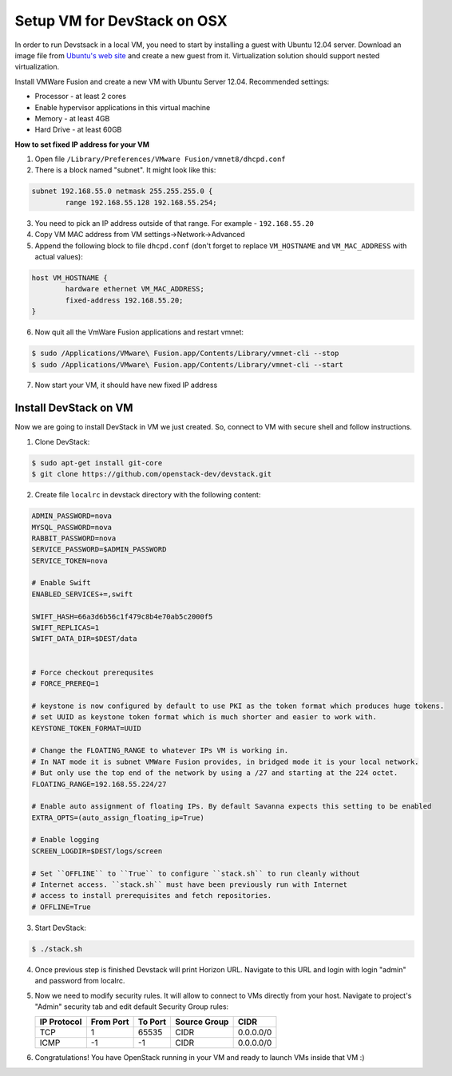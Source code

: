 Setup VM for DevStack on OSX
============================

In order to run Devstsack in a local VM, you need to start by installing a guest with Ubuntu 12.04 server.
Download an image file from `Ubuntu's web site <http://www.ubuntu.com/download/server>`_ and create a new guest from it.
Virtualization solution should support nested virtualization.


Install VMWare Fusion and create a new VM with Ubuntu Server 12.04.
Recommended settings:

- Processor - at least 2 cores
- Enable hypervisor applications in this virtual machine
- Memory - at least 4GB
- Hard Drive - at least 60GB

**How to set fixed IP address for your VM**

1. Open file ``/Library/Preferences/VMware Fusion/vmnet8/dhcpd.conf``
2. There is a block named "subnet". It might look like this:

.. sourcecode:: text

    subnet 192.168.55.0 netmask 255.255.255.0 {
            range 192.168.55.128 192.168.55.254;

3. You need to pick an IP address outside of that range. For example - ``192.168.55.20``
4. Copy VM MAC address from VM settings->Network->Advanced
5. Append the following block to file ``dhcpd.conf`` (don't forget to replace ``VM_HOSTNAME`` and ``VM_MAC_ADDRESS`` with actual values):

.. sourcecode:: text

    host VM_HOSTNAME {
            hardware ethernet VM_MAC_ADDRESS;
            fixed-address 192.168.55.20;
    }

6. Now quit all the VmWare Fusion applications and restart vmnet:

.. sourcecode:: console

    $ sudo /Applications/VMware\ Fusion.app/Contents/Library/vmnet-cli --stop
    $ sudo /Applications/VMware\ Fusion.app/Contents/Library/vmnet-cli --start

7. Now start your VM, it should have new fixed IP address


Install DevStack on VM
----------------------

Now we are going to install DevStack in VM we just created. So, connect to VM with secure shell and follow instructions.

1. Clone DevStack:

.. sourcecode:: console

    $ sudo apt-get install git-core
    $ git clone https://github.com/openstack-dev/devstack.git

2. Create file ``localrc`` in devstack directory with the following content:

.. sourcecode:: bash

    ADMIN_PASSWORD=nova
    MYSQL_PASSWORD=nova
    RABBIT_PASSWORD=nova
    SERVICE_PASSWORD=$ADMIN_PASSWORD
    SERVICE_TOKEN=nova

    # Enable Swift
    ENABLED_SERVICES+=,swift

    SWIFT_HASH=66a3d6b56c1f479c8b4e70ab5c2000f5
    SWIFT_REPLICAS=1
    SWIFT_DATA_DIR=$DEST/data


    # Force checkout prerequsites
    # FORCE_PREREQ=1

    # keystone is now configured by default to use PKI as the token format which produces huge tokens.
    # set UUID as keystone token format which is much shorter and easier to work with.
    KEYSTONE_TOKEN_FORMAT=UUID

    # Change the FLOATING_RANGE to whatever IPs VM is working in.
    # In NAT mode it is subnet VMWare Fusion provides, in bridged mode it is your local network.
    # But only use the top end of the network by using a /27 and starting at the 224 octet.
    FLOATING_RANGE=192.168.55.224/27

    # Enable auto assignment of floating IPs. By default Savanna expects this setting to be enabled
    EXTRA_OPTS=(auto_assign_floating_ip=True)

    # Enable logging
    SCREEN_LOGDIR=$DEST/logs/screen

    # Set ``OFFLINE`` to ``True`` to configure ``stack.sh`` to run cleanly without
    # Internet access. ``stack.sh`` must have been previously run with Internet
    # access to install prerequisites and fetch repositories.
    # OFFLINE=True

3. Start DevStack:

.. sourcecode:: console

    $ ./stack.sh

4. Once previous step is finished Devstack will print Horizon URL. Navigate to this URL and login with login "admin" and password from localrc.

5. Now we need to modify security rules. It will allow to connect to VMs directly from your host. Navigate to project's "Admin" security tab and edit default Security Group rules:

   +-------------+-----------+---------+--------------+-----------+
   | IP Protocol | From Port | To Port | Source Group | CIDR      |
   +=============+===========+=========+==============+===========+
   | TCP         | 1         | 65535   | CIDR         | 0.0.0.0/0 |
   +-------------+-----------+---------+--------------+-----------+
   | ICMP        | -1        | -1      | CIDR         | 0.0.0.0/0 |
   +-------------+-----------+---------+--------------+-----------+


6. Congratulations! You have OpenStack running in your VM and ready to launch VMs inside that VM :)
